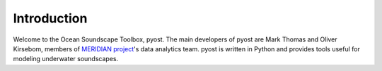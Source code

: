 Introduction
============

Welcome to the Ocean Soundscape Toolbox, pyost. 
The main developers of pyost are Mark Thomas and Oliver Kirsebom, 
members of `MERIDIAN project <http://meridian.cs.dal.ca/>`_'s data analytics team. 
pyost is written in Python and provides tools useful for modeling underwater soundscapes.

